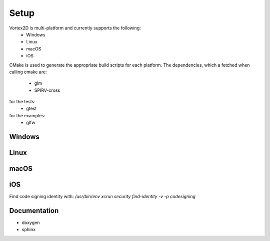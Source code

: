 =====
Setup
=====

Vortex2D is multi-platform and currently supports the following:
 * Windows
 * Linux
 * macOS
 * iOS

CMake is used to generate the appropriate build scripts for each platform.
The dependencies, which a fetched when calling cmake are:
 * glm
 * SPIRV-cross

for the tests:
 * gtest

for the examples:
 * glfw

Windows
=======

.. code-block::
  cmake ..

Linux
=====

.. code-block::
  cmake ..

macOS
=====

.. code-block::
  cmake .. -DMOLTENVK_DIR=../../MoltenVK/Package/Latest/MoltenVK/

iOS
===

Find code signing identity with: `/usr/bin/env xcrun security find-identity -v -p codesigning`

.. code-block::
  cmake .. -DCMAKE_TOOLCHAIN_FILE=../cmake/ios.toolchain.cmake -DIOS_PLATFORM=OS -DIOS_ARCH=arm64 -DENABLE_VISIBILITY=true -DMOLTENVK_DIR=../../MoltenVK/Package/Latest/MoltenVK/ -DCODE_SIGN_IDENTITY="iPhone Developer" -DDEVELOPMENT_TEAM_ID=XXXXXX

Documentation
=============

* doxygen
* sphinx
